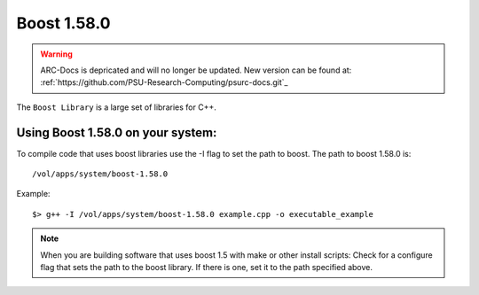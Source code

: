 .. boost.rst

************
Boost 1.58.0
************

.. warning:: ARC-Docs is depricated and will no longer be updated. New version can be found at: :ref:`https://github.com/PSU-Research-Computing/psurc-docs.git`_


The ``Boost Library`` is a large set of libraries for C++.

Using Boost 1.58.0 on your system:
----------------------------------
To compile code that uses boost libraries use the -I flag to set the path to boost.
The path to boost 1.58.0 is:
::
    /vol/apps/system/boost-1.58.0

Example:
::

    $> g++ -I /vol/apps/system/boost-1.58.0 example.cpp -o executable_example

.. note::  When you are building software that uses boost 1.5 with make or other install scripts: Check for a configure flag that sets the path to the boost library. If there is one, set it to the path specified above.
